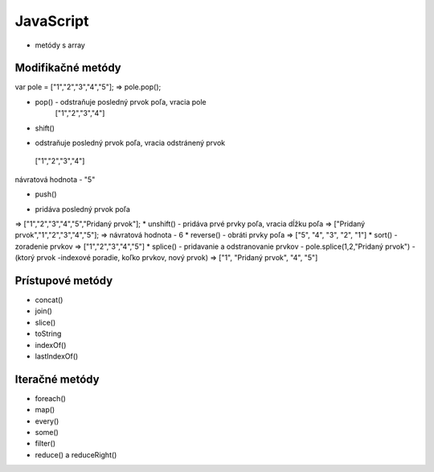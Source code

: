 .. _relyingparties:

JavaScript
###############

- metódy s array

Modifikačné metódy 
==========

var pole = ["1","2","3","4","5"];
=> pole.pop(); 

* pop()  - odstraňuje posledný prvok poľa, vracia pole
          ["1","2","3","4"] 
* shift() 
- odstraňuje posledný prvok poľa, vracia odstránený prvok
 ["1","2","3","4"] 
návratová hodnota - "5"

* push() 
- pridáva posledný prvok poľa
=> ["1","2","3","4","5","Pridaný prvok"];
* unshift()
- pridáva prvé prvky poľa, vracia dĺžku poľa
=> ["Pridaný prvok","1","2","3","4","5"];
=> návratová hodnota - 6
* reverse() 
- obráti prvky poľa
=> ["5", "4", "3", "2", "1"]
* sort() 
- zoradenie prvkov
=> ["1","2","3","4","5"]
* splice() 
- pridavanie a odstranovanie prvkov
- pole.splice(1,2,"Pridaný prvok")
- (ktorý prvok -indexové poradie, koľko prvkov, nový prvok)
=> ["1", "Pridaný prvok", "4", "5"]

Prístupové metódy
==========
* concat()
* join()
* slice()
* toString
* indexOf()
* lastIndexOf()

Iteračné metódy
==========
* foreach()
* map()
* every()
* some()
* filter()
* reduce() a reduceRight()
